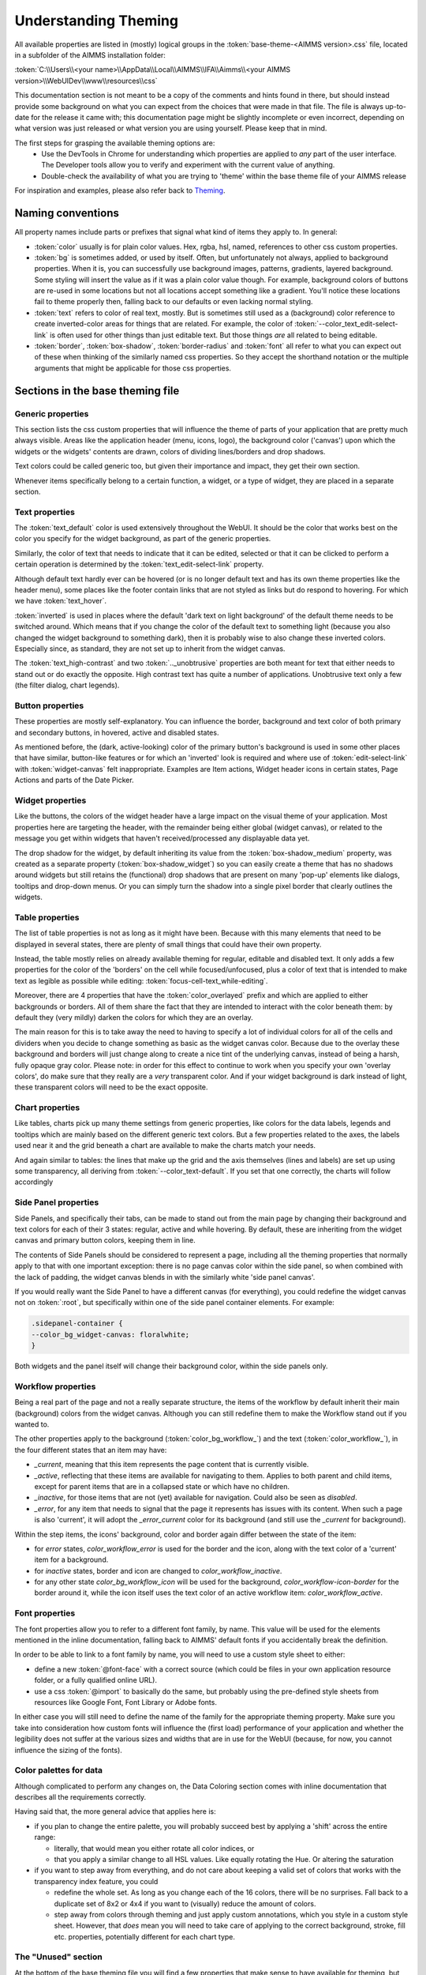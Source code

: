 .. _webui_understanding_theming:

Understanding Theming
=====================

All available properties are listed in (mostly) logical groups in the :token:`base-theme-<AIMMS version>.css` file, located in a subfolder of the AIMMS installation folder:

:token:`C:\\Users\\<your name>\\AppData\\Local\\AIMMS\\IFA\\Aimms\\<your AIMMS version>\\WebUIDev\\www\\resources\\css`

This documentation section is not meant to be a copy of the comments and hints found in there, but should instead provide some background on what you can expect from the choices that were made in that file. The file is always up-to-date for the release it came with; this documentation page might be slightly incomplete or even incorrect, depending on what version was just released or what version you are using yourself. Please keep that in mind.

The first steps for grasping the available theming options are:
 - Use the DevTools in Chrome for understanding which properties are applied to *any* part of the user interface. The Developer tools allow you to verify and experiment with the current value of anything.
 - Double-check the availability of what you are trying to 'theme' within the base theme file of your AIMMS release

For inspiration and examples, please also refer back to `Theming <theming.html>`_.

Naming conventions
------------------

All property names include parts or prefixes that signal what kind of items they apply to. In general:

* :token:`color` usually is for plain color values. Hex, rgba, hsl, named, references to other css custom properties.

* :token:`bg` is sometimes added, or used by itself. Often, but unfortunately not always, applied to background properties. When it is, you can successfully use background images, patterns, gradients, layered background. Some styling will insert the value as if it was a plain color value though. For example, background colors of buttons are re-used in some locations but not all locations accept something like a gradient. You'll notice these locations fail to theme properly then, falling back to our defaults or even lacking normal styling.

* :token:`text` refers to color of real text, mostly. But is sometimes still used as a (background) color reference to create inverted-color areas for things that are related. For example, the color of :token:`--color_text_edit-select-link` is often used for other things than just editable text. But those things *are* all related to being editable.

* :token:`border`, :token:`box-shadow`, :token:`border-radius` and :token:`font` all refer to what you can expect out of these when thinking of the similarly named css properties. So they accept the shorthand notation or the multiple arguments that might be applicable for those css properties.

Sections in the base theming file
---------------------------------

Generic properties
^^^^^^^^^^^^^^^^^^
This section lists the css custom properties that will influence the theme of parts of your application that are pretty much always visible. Areas like the application header (menu, icons, logo), the background color ('canvas') upon which the widgets or the widgets' contents are drawn, colors of dividing lines/borders and drop shadows.

Text colors could be called generic too, but given their importance and impact, they get their own section.

Whenever items specifically belong to a certain function, a widget, or a type of widget, they are placed in a separate section.

Text properties
^^^^^^^^^^^^^^^
The :token:`text_default` color is used extensively throughout the WebUI. It should be the color that works best on the color you specify for the widget background, as part of the generic properties.

Similarly, the color of text that needs to indicate that it can be edited, selected or that it can be clicked to perform a certain operation is determined by the :token:`text_edit-select-link` property.

Although default text hardly ever can be hovered (or is no longer default text and has its own theme properties like the header menu), some places like the footer contain links that are not styled as links but do respond to hovering. For which we have :token:`text_hover`.

:token:`inverted` is used in places where the default 'dark text on light background' of the default theme needs to be switched around. Which means that if you change the color of the default text to something light (because you also changed the widget background to something dark), then it is probably wise to also change these inverted colors. Especially since, as standard, they are not set up to inherit from the widget canvas.

The :token:`text_high-contrast` and two :token:`.._unobtrusive` properties are both meant for text that either needs to stand out or do exactly the opposite. High contrast text has quite a number of applications. Unobtrusive text only a few (the filter dialog, chart legends).

Button properties
^^^^^^^^^^^^^^^^^
These properties are mostly self-explanatory. You can influence the border, background and text color of both primary and secondary buttons, in hovered, active and disabled states.

As mentioned before, the (dark, active-looking) color of the primary button's background is used in some other places that have similar, button-like features or for which an 'inverted' look is required and where use of  :token:`edit-select-link` with :token:`widget-canvas` felt inappropriate. Examples are Item actions, Widget header icons in certain states, Page Actions and parts of the Date Picker.

Widget properties
^^^^^^^^^^^^^^^^^
Like the buttons, the colors of the widget header have a large impact on the visual theme of your application. Most properties here are targeting the header, with the remainder being either global (widget canvas), or related to the message you get within widgets that haven't received/processed any displayable data yet.

The drop shadow for the widget, by default inheriting its value from the :token:`box-shadow_medium` property, was created as a separate property (:token:`box-shadow_widget`) so you can easily create a theme that has no shadows around widgets but still retains the (functional) drop shadows that are present on many 'pop-up' elements like dialogs, tooltips and drop-down menus. Or you can simply turn the shadow into a single pixel border that clearly outlines the widgets.

Table properties
^^^^^^^^^^^^^^^^
The list of table properties is not as long as it might have been. Because with this many elements that need to be displayed in several states, there are plenty of small things that could have their own property.

Instead, the table mostly relies on already available theming for regular, editable and disabled text. It only adds a few properties for the color of the 'borders' on the cell while focused/unfocused, plus a color of text that is intended to make text as legible as possible while editing: :token:`focus-cell-text_while-editing`.

Moreover, there are 4 properties that have the :token:`color_overlayed` prefix and which are applied to either backgrounds or borders. All of them share the fact that they are intended to interact with the color beneath them: by default they (very mildly) darken the colors for which they are an overlay.

The main reason for this is to take away the need to having to specify a lot of individual colors for all of the cells and dividers when you decide to change something as basic as the widget canvas color. Because due to the overlay these background and borders will just change along to create a nice tint of the underlying canvas, instead of being a harsh, fully opaque gray color. Please note: in order for this effect to continue to work when you specify your own 'overlay colors', do make sure that they really are a *very* transparent color. And if your widget background is dark instead of light, these transparent colors will need to be the exact opposite.

Chart properties
^^^^^^^^^^^^^^^^
Like tables, charts pick up many theme settings from generic properties, like colors for the data labels, legends and tooltips which are mainly based on the different generic text colors. But a few properties related to the axes, the labels used near it and the grid beneath a chart are available to make the charts match your needs.

And again similar to tables: the lines that make up the grid and the axis themselves (lines and labels) are set up using some transparency, all deriving from :token:`--color_text-default`. If you set that one correctly, the charts will follow accordingly

Side Panel properties
^^^^^^^^^^^^^^^^^^^^^
Side Panels, and specifically their tabs, can be made to stand out from the main page by changing their background and text colors for each of their 3 states: regular, active and while hovering. By default, these are inheriting from the widget canvas and primary button colors, keeping them in line.

The contents of Side Panels should be considered to represent a page, including all the theming properties that normally apply to that with one important exception: there is no page canvas color within the side panel, so when combined with the lack of padding, the widget canvas blends in with the similarly white 'side panel canvas'.

If you would really want the Side Panel to have a different canvas (for everything), you could redefine the widget canvas not on :token:`:root`, but specifically within one of the side panel container elements. For example:

.. code-block:: CSS

    .sidepanel-container {
    --color_bg_widget-canvas: floralwhite;
    }

Both widgets and the panel itself will change their background color, within the side panels only.

Workflow properties
^^^^^^^^^^^^^^^^^^^
Being a real part of the page and not a really separate structure, the items of the workflow by default inherit their main (background) colors from the widget canvas. Although you can still redefine them to make the Workflow stand out if you wanted to.

The other properties apply to the background (:token:`color_bg_workflow_`) and the text (:token:`color_workflow_`), in the four different states that an item may have:

* *_current*, meaning that this item represents the page content that is currently visible.

* *_active*, reflecting that these items are available for navigating to them. Applies to both parent and child items, except for parent items that are in a collapsed state or which have no children.

* *_inactive*, for those items that are not (yet) available for navigation. Could also be seen as *disabled*.

* *_error*, for any item that needs to signal that the page it represents has issues with its content. When such a page is also 'current', it will adopt the *_error_current* color for its background (and still use the *_current* for background).

Within the step items, the icons' background, color and border again differ between the state of the item:

* for *error* states, `color_workflow_error` is used for the border and the icon, along with the text color of a 'current' item for a background.

* for *inactive* states, border and icon are changed to `color_workflow_inactive`.

* for any other state `color_bg_workflow_icon` will be used for the background, `color_workflow-icon-border` for the border around it, while the icon itself uses the text color of an active workflow item: `color_workflow_active`.

Font properties
^^^^^^^^^^^^^^^
The font properties allow you to refer to a different font family, by name. This value will be used for the elements mentioned in the inline documentation, falling back to AIMMS' default fonts if you accidentally break the definition.

In order to be able to link to a font family by name, you will need to use a custom style sheet to either:

* define a new :token:`@font-face` with a correct source (which could be files in your own application resource folder, or a fully qualified online URL).

* use a css :token:`@import` to basically do the same, but probably using the pre-defined style sheets from resources like Google Font, Font Library or Adobe fonts.

In either case you will still need to define the name of the family for the appropriate theming property. Make sure you take into consideration how custom fonts will influence the (first load) performance of your application and whether the legibility does not suffer at the various sizes and widths that are in use for the WebUI (because, for now, you cannot influence the sizing of the fonts).

Color palettes for data
^^^^^^^^^^^^^^^^^^^^^^^
Although complicated to perform any changes on, the Data Coloring section comes with inline documentation that describes all the requirements correctly.

Having said that, the more general advice that applies here is:

* if you plan to change the entire palette, you will probably succeed best by applying a 'shift' across the entire range:

  * literally, that would mean you either rotate all color indices, or

  * that you apply a similar change to all HSL values. Like equally rotating the Hue. Or altering the saturation

* if you want to step away from everything, and do not care about keeping a valid set of colors that works with the transparency index feature, you could

  *  redefine the whole set. As long as you change each of the 16 colors, there will be no surprises. Fall back to a duplicate set of 8x2 or 4x4 if you want to (visually) reduce the amount of colors.

  * step away from colors through theming and just apply custom annotations, which you style in a custom style sheet. However, that *does* mean you will need to take care of applying to the correct background, stroke, fill etc. properties, potentially different for each chart type.

The "Unused" section
^^^^^^^^^^^^^^^^^^^^
At the bottom of the base theming file you will find a few properties that make sense to have available for theming, but for which we have not done a correct implementation yet. These properties would influence the sizing of elements for which we currently sometimes expect a certain, fixed size. Meaning that some layouts and functionality would be in jeopardy.

If you see a use-case for having the "unused" properties available for your theming, please reach out to the team to make us aware of the need to plan those improvements. Which is equally true for all other suggestions on how to improve the usability of Theming.

.. spelling:word-list::

    themable
    URLs
    hsl
    rgba